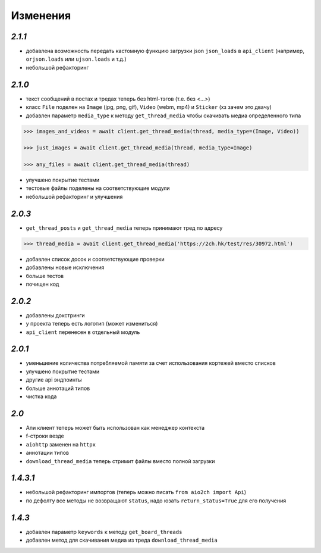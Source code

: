 Изменения
=========

`2.1.1`
-------

* добавлена возможность передать кастомную функцию загрузки json ``json_loads`` в  ``api_client`` (например, ``orjson.loads`` или ``ujson.loads`` и т.д.)
* небольшой рефакторинг


`2.1.0`
-------

* текст сообщений в постах и тредах теперь без html-тэгов (т.е. без <...>)
* класс ``File`` поделен на ``Image`` (jpg, png, gif), ``Video`` (webm, mp4) и ``Sticker`` (хз зачем это двачу)
* добавлен параметр ``media_type`` к методу ``get_thread_media`` чтобы скачивать медиа определенного типа

.. code-block:: python

    >>> images_and_videos = await client.get_thread_media(thread, media_type=(Image, Video))

    >>> just_images = await client.get_thread_media(thread, media_type=Image)

    >>> any_files = await client.get_thread_media(thread)

* улучшено покрытие тестами
* тестовые файлы поделены на соответствующие модули
* небольшой рефакторинг и улучшения

`2.0.3`
-------

* ``get_thread_posts`` и ``get_thread_media`` теперь принимают тред по адресу

.. code-block:: python

    >>> thread_media = await client.get_thread_media('https://2ch.hk/test/res/30972.html')

* добавлен список досок и соответствующие проверки
* добавлены новые исключения
* больше тестов
* почищен код

`2.0.2`
-------

* добавлены докстринги
* у проекта теперь есть логотип (может измениться)
* ``api_client`` перенесен в отдельный модуль

`2.0.1`
-------

* уменьшение количества потребляемой памяти за счет использования кортежей вместо списков
* улучшено покрытие тестами
* другие api эндпоинты
* больше аннотаций типов
* чистка кода

`2.0`
-----

* Апи клиент теперь может быть использован как менеджер контекста
* f-строки везде
* ``aiohttp`` заменен на ``httpx``
* аннотации типов
* ``download_thread_media`` теперь стримит файлы вместо полной загрузки

`1.4.3.1`
---------

* небольшой рефакторинг импортов (теперь можно писать ``from aio2ch import Api``)
* по дефолту все методы не возвращают ``status``, надо юзать ``return_status=True`` для его получения


`1.4.3`
-------

* добавлен параметр ``keywords`` к методу ``get_board_threads``
* добавлен метод для скачивания медиа из треда ``download_thread_media``

.. _changelog: https://github.com/wkpn/aio2ch/CHANGELOG-ru.rst
.. _readme: https://github.com/wkpn/aio2ch/README-ru.rst
